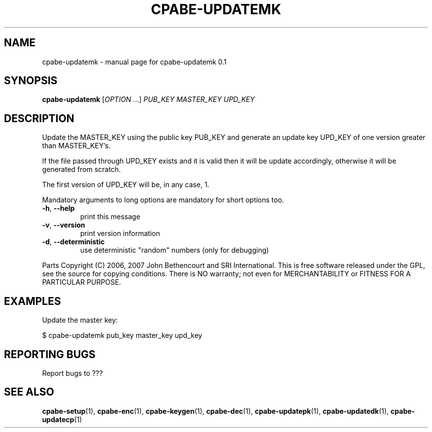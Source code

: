 .TH CPABE-UPDATEMK "1" "August 2020" "SRI International" "User Commands"
.SH NAME
cpabe-updatemk \- manual page for cpabe-updatemk 0.1
.SH SYNOPSIS
.B cpabe-updatemk
[\fIOPTION \fR...] \fIPUB_KEY MASTER_KEY UPD_KEY \fR
.SH DESCRIPTION
Update the MASTER_KEY using the public key PUB_KEY and generate an update key UPD_KEY of one version greater than MASTER_KEY's.
.PP
If the file passed through UPD_KEY exists and it is valid then it will be update accordingly, otherwise it will be generated from scratch.
.PP
The first version of UPD_KEY will be, in any case, 1.
.PP
Mandatory arguments to long options are mandatory for short options too.
.TP
\fB\-h\fR, \fB\-\-help\fR
print this message
.TP
\fB\-v\fR, \fB\-\-version\fR
print version information
.TP
\fB\-d\fR, \fB\-\-deterministic\fR
use deterministic "random" numbers
(only for debugging)
.PP
Parts Copyright (C) 2006, 2007 John Bethencourt and SRI International.
This is free software released under the GPL, see the source for copying
conditions. There is NO warranty; not even for MERCHANTABILITY or FITNESS
FOR A PARTICULAR PURPOSE.
.SH EXAMPLES

Update the master key:

  $ cpabe-updatemk pub_key master_key upd_key

.SH "REPORTING BUGS"
Report bugs to ???
.SH "SEE ALSO"
.BR cpabe-setup (1),
.BR cpabe-enc (1),
.BR cpabe-keygen (1),
.BR cpabe-dec (1),
.BR cpabe-updatepk (1),
.BR cpabe-updatedk (1),
.BR cpabe-updatecp (1)
